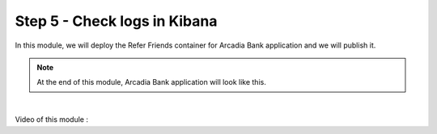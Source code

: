 Step 5 - Check logs in Kibana
#############################

In this module, we will deploy the Refer Friends container for Arcadia Bank application and we will publish it.

.. note :: At the end of this module, Arcadia Bank application will look like this.


.. image:: ../pictures/app3.png
   :align: center
   :scale: 15%

|

Video of this module :

.. raw :: html

    <div style="text-align: center; margin-bottom: 2em;">
    <iframe width="560" height="315" src="https://www.youtube.com/embed/Phj3yHnt0HA" frameborder="0" allow="accelerometer; autoplay; encrypted-media; gyroscope; picture-in-picture" allowfullscreen></iframe>
    </div>
